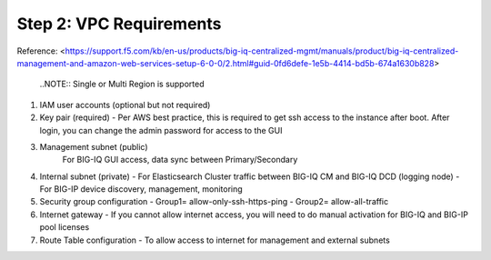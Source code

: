 Step 2: VPC Requirements
----------------------------------------------


Reference:
<https://support.f5.com/kb/en-us/products/big-iq-centralized-mgmt/manuals/product/big-iq-centralized-management-and-amazon-web-services-setup-6-0-0/2.html#guid-0fd6defe-1e5b-4414-bd5b-674a1630b828>

 ..NOTE:: Single or Multi Region is supported

#. IAM user accounts (optional but not required)

#. Key pair (required)
   - Per AWS best practice, this is required to get ssh access to the instance after boot. After login, you can change the admin password for access to the GUI
#. Management subnet (public)
	For BIG-IQ GUI access, data sync between Primary/Secondary
#. Internal subnet (private)
   - For Elasticsearch Cluster traffic between BIG-IQ CM and BIG-IQ DCD (logging node)
   - For BIG-IP device discovery, management, monitoring
#. Security group configuration
   - Group1= allow-only-ssh-https-ping
   - Group2= allow-all-traffic
#. Internet gateway
   - If you cannot allow internet access, you will need to do manual activation for BIG-IQ and BIG-IP pool licenses
#. Route Table configuration
   - To allow access to internet for management and external subnets
